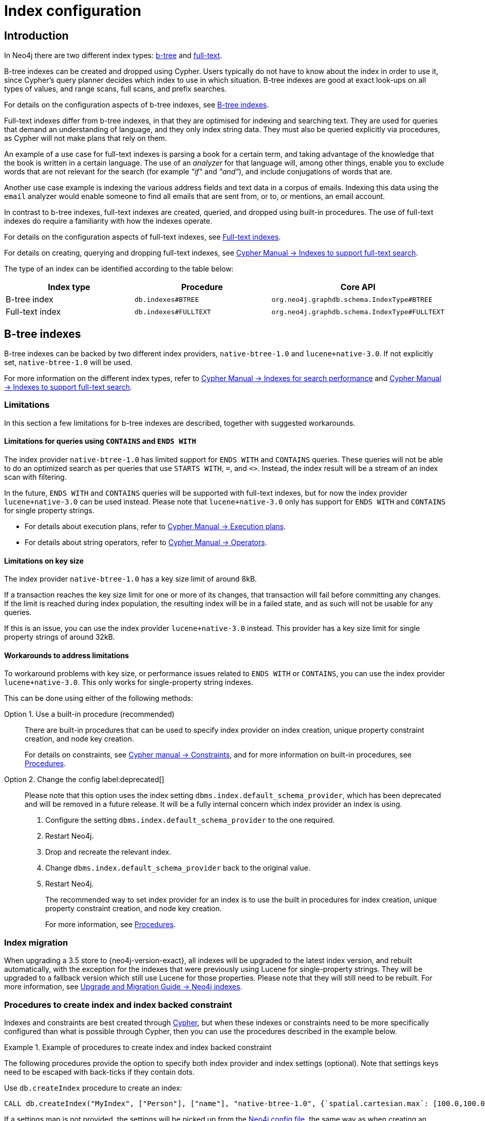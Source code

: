 [[index-configuration]]
= Index configuration
:description: How to configure indexes to enhance performance in search, and to enable full-text search. 


[[index-configuration-introduction]]
== Introduction

In Neo4j there are two different index types: xref:performance-configuration.adoc#index-configuration-btree[b-tree] and xref:performance-configuration.adoc#index-configuration-fulltext[full-text].

B-tree indexes can be created and dropped using Cypher.
Users typically do not have to know about the index in order to use it, since Cypher's query planner decides which index to use in which situation.
B-tree indexes are good at exact look-ups on all types of values, and range scans, full scans, and prefix searches.

For details on the configuration aspects of b-tree indexes, see xref:performance-configuration.adoc#index-configuration-btree[B-tree indexes].
// For details on creating, using and dropping b-tree indexes, see <<cypher-manual#administration-indexes-fulltext-search, Cypher Manual -> Indexes>>.

Full-text indexes differ from b-tree indexes, in that they are optimised for indexing and searching text.
They are used for queries that demand an understanding of language, and they only index string data.
They must also be queried explicitly via procedures, as Cypher will not make plans that rely on them.

An example of a use case for full-text indexes is parsing a book for a certain term, and taking advantage of the knowledge that the book is written in a certain language.
The use of an _analyzer_ for that language will, among other things, enable you to exclude words that are not relevant for the search (for example _"if"_ and _"and"_), and include conjugations of words that are.

Another use case example is indexing the various address fields and text data in a corpus of emails.
Indexing this data using the `email` analyzer would enable someone to find all emails that are sent from, or to, or mentions, an email account.

In contrast to b-tree indexes, full-text indexes are created, queried, and dropped using built-in procedures.
The use of full-text indexes do require a familiarity with how the indexes operate.

For details on the configuration aspects of full-text indexes, see xref:performance-configuration.adoc#index-configuration-fulltext[Full-text indexes].

For details on creating, querying and dropping full-text indexes, see link:{neo4j-docs-base-uri}/cypher-manual/{page-version}/administration/indexes-for-full-text-search[Cypher Manual -> Indexes to support full-text search].

The type of an index can be identified according to the table below:

[options="header", cols="a,m,m"]
|===
| Index type      | Procedure               | Core API
| B-tree index    | db.indexes#BTREE        | org.neo4j.graphdb.schema.IndexType#BTREE
| Full-text index | db.indexes#FULLTEXT     | org.neo4j.graphdb.schema.IndexType#FULLTEXT
|===


[[index-configuration-btree]]
== B-tree indexes

B-tree indexes can be backed by two different index providers, `native-btree-1.0` and `lucene+native-3.0`.
If not explicitly set, `native-btree-1.0` will be used.

For more information on the different index types, refer to link:{neo4j-docs-base-uri}/cypher-manual/{page-version}/administration/indexes-for-search-performance[Cypher Manual -> Indexes for search performance] and link:{neo4j-docs-base-uri}/cypher-manual/{page-version}/administration/indexes-for-full-text-search[Cypher Manual -> Indexes to support full-text search].


[[index-configuration-btree-limitations]]
=== Limitations

In this section a few limitations for b-tree indexes are described, together with suggested workarounds.


[[index-configuration-btree-limitations-contains-ends-with]]
==== Limitations for queries  using `CONTAINS` and `ENDS WITH`

The index provider `native-btree-1.0` has limited support for `ENDS WITH` and `CONTAINS` queries.
These queries will not be able to do an optimized search as per queries that use `STARTS WITH`, `=`, and `<>`.
Instead, the index result will be a stream of an index scan with filtering.

In the future, `ENDS WITH` and `CONTAINS` queries will be supported with full-text indexes, but for now the index provider `lucene+native-3.0` can be used instead.
Please note that `lucene+native-3.0` only has support for `ENDS WITH` and `CONTAINS` for single property strings.

* For details about execution plans, refer to  link:{neo4j-docs-base-uri}/cypher-manual/{page-version}/execution-plans[Cypher Manual -> Execution plans].
* For details about string operators, refer to  link:{neo4j-docs-base-uri}/cypher-manual/{page-version}/syntax/operators#query-operators-comparison[Cypher Manual -> Operators].


[[index-configuration-btree-limitations-key-sizes]]
==== Limitations on key size

The index provider `native-btree-1.0` has a key size limit of around 8kB.

If a transaction reaches the key size limit for one or more of its changes, that transaction will fail before committing any changes.
If the limit is reached during index population, the resulting index will be in a failed state, and as such will not be usable for any queries.

If this is an issue, you can use the index provider `lucene+native-3.0` instead.
This provider has a key size limit for single property strings of around 32kB.


[[index-configuration-btree-limitations-workarounds]]
==== Workarounds to address limitations

To workaround problems with key size, or performance issues related to `ENDS WITH` or `CONTAINS`, you can use the index provider `lucene+native-3.0`.
This only works for single-property string indexes.

This can be done using either of the following methods:

Option 1. Use a built-in procedure (recommended)::

There are built-in procedures that can be used to specify index provider on index creation, unique property constraint creation, and node key creation.
+
For details on constraints, see link:{neo4j-docs-base-uri}/cypher-manual/{page-version}/administration/constraints[Cypher manual -> Constraints], and for more information on built-in procedures, see xref:reference/procedures.adoc[Procedures].


Option 2. Change the config label:deprecated[]::

Please note that this option uses the index setting `dbms.index.default_schema_provider`, which has been deprecated and will be removed in a future release.
It will be a fully internal concern which index provider an index is using.
+
. Configure the setting `dbms.index.default_schema_provider` to the one required.
. Restart Neo4j.
. Drop and recreate the relevant index.
. Change `dbms.index.default_schema_provider` back to the original value.
. Restart Neo4j.
+
The recommended way to set index provider for an index is to use the built in procedures for index creation, unique property constraint creation, and node key creation.
+
For more information, see xref:reference/procedures.adoc[Procedures].

[[index-configuration-btree-migration]]
=== Index migration

When upgrading a 3.5 store to {neo4j-version-exact}, all indexes will be upgraded to the latest index version, and rebuilt automatically, with the exception for the indexes that were previously using Lucene for single-property strings.
They will be upgraded to a fallback version which still use Lucene for those properties.
Please note that they will still need to be rebuilt.
For more information, see link:{neo4j-docs-base-uri}/upgrade-migration-guide/current/migration/index-upgrade/[Upgrade and Migration Guide -> Neo4j indexes].

[[index-configuration-btree-procedures]]
=== Procedures to create index and index backed constraint

Indexes and constraints are best created through link:{neo4j-docs-base-uri}/cypher-manual/{page-version}/administration/indexes-for-search-performance[Cypher], but when these indexes or constraints need to be more specifically configured than what is possible through Cypher, then you can use the procedures described in the example below.

.Example of procedures to create index and index backed constraint
====
The following procedures provide the option to specify both index provider and index settings (optional).
Note that settings keys need to be escaped with back-ticks if they contain dots.

Use `db.createIndex` procedure to create an index:

[source, cypher]
----
CALL db.createIndex("MyIndex", ["Person"], ["name"], "native-btree-1.0", {`spatial.cartesian.max`: [100.0,100.0], `spatial.cartesian.min`: [-100.0,-100.0]})
----

If a settings map is not provided, the settings will be picked up from the xref:configuration/neo4j-conf.adoc[Neo4j config file], the same way as when creating an index or constraint through Cypher.

[source, cypher]
----
CALL db.createIndex("MyIndex", ["Person"], ["name"], "native-btree-1.0")
----

Use `db.createUniquePropertyConstraint` to create a node property uniqueness constraint (the example is without settings map, left out for abbreviation):

[source, cypher]
----
CALL db.createUniquePropertyConstraint("MyIndex", ["Person"], ["name"], "native-btree-1.0")
----

Use `db.createNodeKey` to create node key constraint (the example is without settings map, left out for abbreviation):

[source, cypher]
----
CALL db.createNodeKey("MyIndex", ["Person"], ["name"], "native-btree-1.0")
----
====


[[index-configuration-fulltext]]
== Full-text indexes

Full-text indexes are powered by the http://lucene.apache.org/[Apache Lucene] indexing and search library.
A full description on how to create and use full-text indexes is provided in the link:{neo4j-docs-base-uri}/cypher-manual/4.0/administration/indexes-for-full-text-search/[Cypher Manual -> Indexes to support full-text search].


[[index-configuration-fulltext-configuration]]
=== Configuration

The following options are available for configuring full-text indexes:

`dbms.index.fulltext.default_analyzer`::
The name of the analyzer that the full-text indexes should use by default.
This setting only has effect when a full-text index is created, and will be remembered as an index-specific setting from then on.
+
The list of possible analyzers is available through the `db.index.fulltext.listAvailableAnalyzers()` Cypher procedure.
+
Unless otherwise specified, the default analyzer is `standard-no-stop-words`, which is the same as the `StandardAnalyzer` from Lucene, except no stop-words are filtered out.

`dbms.index.fulltext.eventually_consistent`::
Used to declare whether full-text indexes should be eventually consistent, or not.
This setting only has effect when a full-text index is created, and will be remembered as an index-specific setting from then on.
+
Indexes are normally fully consistent, and the committing of a transaction does not return until both the store and the indexes have been updated.
Eventually consistent full-text indexes, on the other hand, are not updated as part of commit, but instead have their updates queued up and applied in a background thread.
This means that there can be a short delay between committing a change, and that change becoming visible via any eventually consistent full-text indexes.
This delay is just an artifact of the queueing, and will usually be quite small since eventually consistent indexes are updated "as soon as possible".
+
By default, this is turned off, and full-text indexes are fully consistent.

`dbms.index.fulltext.eventually_consistent_index_update_queue_max_length`::
Eventually consistent full-text indexes have their updates queued up and applied in a background thread, and this setting determines the maximum size of that update queue.
If the maximum queue size is reached, then committing transactions will block and wait until there is more room in the queue, before adding more updates to it.
+
This setting applies to all eventually consistent full-text indexes, and they all use the same queue.
The maximum queue length must be at least 1 index update, and must be no more than 50 million due to heap space usage considerations.
+
The default maximum queue length is 10.000 index updates.
